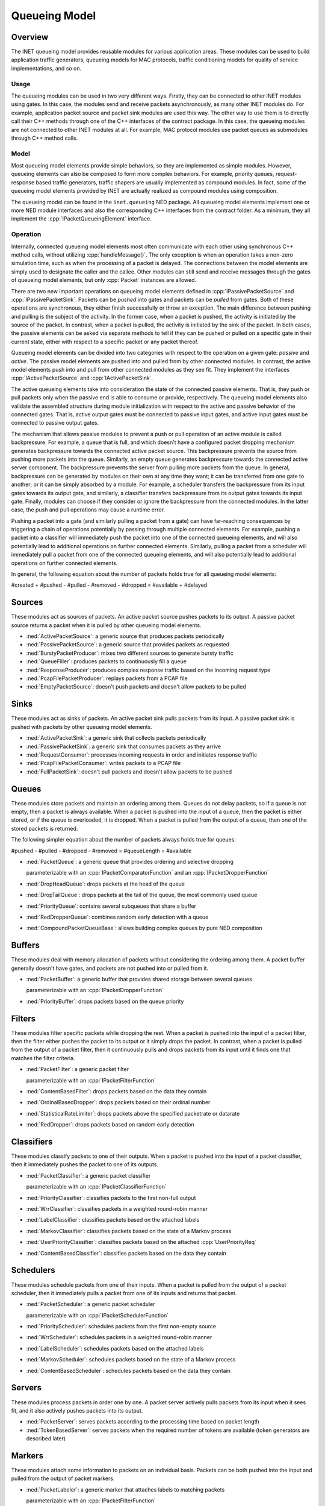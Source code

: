 .. role:: raw-latex(raw)
   :format: latex
..

.. _ug:cha:queueing:

Queueing Model
==============

.. _ug:sec:queueing:overview:

Overview
--------

The INET queueing model provides reusable modules for various application areas.
These modules can be used to build application traffic generators, queueing
models for MAC protocols, traffic conditioning models for quality of service
implementations, and so on.

Usage
~~~~~

The queueing modules can be used in two very different ways. Firstly, they can
be connected to other INET modules using gates. In this case, the modules send
and receive packets asynchronously, as many other INET modules do. For example,
application packet source and packet sink modules are used this way. The other
way to use them is to directly call their C++ methods through one of the C++
interfaces of the contract package. In this case, the queueing modules are not
connected to other INET modules at all. For example, MAC protocol modules use
packet queues as submodules through C++ method calls.

Model
~~~~~

Most queueing model elements provide simple behaviors, so they are implemented
as simple modules. However, queueing elements can also be composed to form more
complex behaviors. For example, priority queues, request-response based traffic
generators, traffic shapers are usually implemented as compound modules. In fact,
some of the queueing model elements provided by INET are actually realized as
compound modules using composition.

The queueing model can be found in the ``inet.queueing`` NED package. All
queueing model elements implement one or more NED module interfaces and also
the corresponding C++ interfaces from the contract folder. As a minimum, they
all implement the :cpp:`IPacketQueueingElement` interface.

Operation
~~~~~~~~~

Internally, connected queueing model elements most often communicate with each
other using synchronous C++ method calls, without utilizing :cpp:`handleMessage()`.
The only exception is when an operation takes a non-zero simulation time, such
as when the processing of a packet is delayed. The connections between the model
elements are simply used to designate the caller and the callee. Other modules
can still send and receive messages through the gates of queueing model elements,
but only :cpp:`Packet` instances are allowed.

There are two new important operations on queueing model elements defined in
:cpp:`IPassivePacketSource` and :cpp:`IPassivePacketSink`. Packets can be *pushed*
into gates and packets can be *pulled* from gates. Both of these operations are
synchronous, they either finish successfully or throw an exception. The main
difference between pushing and pulling is the subject of the activity. In the
former case, when a packet is pushed, the activity is initiated by the source
of the packet. In contrast, when a packet is pulled, the activity is initiated
by the sink of the packet. In both cases, the passive elements can be asked
via separate methods to tell if they can be pushed or pulled on a specific gate
in their current state, either with respect to a specific packet or any packet
thereof.

Queueing model elements can be divided into two categories with respect to the
operation on a given gate: *passive* and *active*. The passive model elements
are pushed into and pulled from by other connected modules. In contrast, the
active model elements push into and pull from other connected modules as they see
fit. They implement the interfaces :cpp:`IActivePacketSource` and :cpp:`IActivePacketSink`.

The active queueing elements take into consideration the state of the connected
passive elements. That is, they push or pull packets only when the passive end is
able to consume or provide, respectively. The queueing model elements also validate
the assembled structure during module initialization with respect to the active
and passive behavior of the connected gates. That is, active output gates must
be connected to passive input gates, and active input gates must be connected
to passive output gates.

The mechanism that allows passive modules to prevent a push or pull operation
of an active module is called backpressure. For example, a queue that is full,
and which doesn't have a configured packet dropping mechanism generates backpressure
towards the connected active packet source. This backpressure prevents the source
from pushing more packets into the queue. Similarly, an empty queue generates
backpressure towards the connected active server component. The backpressure
prevents the server from pulling more packets from the queue. In general,
backpressure can be generated by modules on their own at any time they want; it
can be transferred from one gate to another; or it can be simply absorbed by a
module. For example, a scheduler transfers the backpressure from its input gates
towards its output gate, and similarly, a classifier transfers backpressure from
its output gates towards its input gate. Finally, modules can choose if they
consider or ignore the backpressure from the connected modules. In the latter
case, the push and pull operations may cause a runtime error.

Pushing a packet into a gate (and similarly pulling a packet from a gate) can
have far-reaching consequences by triggering a chain of operations potentially
by passing through multiple connected elements. For example, pushing a packet
into a classifier will immediately push the packet into one of the connected
queueing elements, and will also potentially lead to additional operations on
further connected elements. Similarly, pulling a packet from a scheduler will
immediately pull a packet from one of the connected queueing elements, and will
also potentially lead to additional operations on further connected elements.

In general, the following equation about the number of packets holds true for
all queueing model elements:

#created + #pushed - #pulled - #removed - #dropped = #available + #delayed

Sources
-------

These modules act as sources of packets. An active packet source pushes packets
to its output. A passive packet source returns a packet when it is pulled by
other queueing model elements.

-  :ned:`ActivePacketSource`: a generic source that produces packets periodically
-  :ned:`PassivePacketSource`: a generic source that provides packets as requested
-  :ned:`BurstyPacketProducer`: mixes two different sources to generate bursty traffic
-  :ned:`QueueFiller`: produces packets to continuously fill a queue
-  :ned:`ResponseProducer`: produces complex response traffic based on the incoming request type
-  :ned:`PcapFilePacketProducer`: replays packets from a PCAP file
-  :ned:`EmptyPacketSource`: doesn't push packets and doesn't allow packets to be pulled

Sinks
-----

These modules act as sinks of packets. An active packet sink pulls packets from
its input. A passive packet sink is pushed with packets by other queueing model
elements.

-  :ned:`ActivePacketSink`: a generic sink that collects packets periodically
-  :ned:`PassivePacketSink`: a generic sink that consumes packets as they arrive
-  :ned:`RequestConsumer`: processes incoming requests in order and initiates response traffic
-  :ned:`PcapFilePacketConsumer`: writes packets to a PCAP file
-  :ned:`FullPacketSink`: doesn't pull packets and doesn't allow packets to be pushed

Queues
------

These modules store packets and maintain an ordering among them. Queues do not
delay packets, so if a queue is not empty, then a packet is always available.
When a packet is pushed into the input of a queue, then the packet is either
stored, or if the queue is overloaded, it is dropped. When a packet is pulled
from the output of a queue, then one of the stored packets is returned.

The following simpler equation about the number of packets always holds true for queues:

#pushed - #pulled - #dropped - #removed = #queueLength = #available

-  :ned:`PacketQueue`: a generic queue that provides ordering and selective dropping

   parameterizable with an :cpp:`IPacketComparatorFunction` and an :cpp:`IPacketDropperFunction`

-  :ned:`DropHeadQueue`: drops packets at the head of the queue
-  :ned:`DropTailQueue`: drops packets at the tail of the queue, the most commonly used queue
-  :ned:`PriorityQueue`: contains several subqueues that share a buffer
-  :ned:`RedDropperQueue`: combines random early detection with a queue
-  :ned:`CompoundPacketQueueBase`: allows building complex queues by pure NED composition

Buffers
-------

These modules deal with memory allocation of packets without considering the
ordering among them. A packet buffer generally doesn't have gates, and packets
are not pushed into or pulled from it.

-  :ned:`PacketBuffer`: a generic buffer that provides shared storage between several queues

   parameterizable with an :cpp:`IPacketDropperFunction`

-  :ned:`PriorityBuffer`: drops packets based on the queue priority

Filters
-------

These modules filter specific packets while dropping the rest. When a packet
is pushed into the input of a packet filter, then the filter either pushes the
packet to its output or it simply drops the packet. In contrast, when a packet
is pulled from the output of a packet filter, then it continuously pulls and drops
packets from its input until it finds one that matches the filter criteria.

-  :ned:`PacketFilter`: a generic packet filter

   parameterizable with an :cpp:`IPacketFilterFunction`

-  :ned:`ContentBasedFilter`: drops packets based on the data they contain
-  :ned:`OrdinalBasedDropper`: drops packets based on their ordinal number
-  :ned:`StatisticalRateLimiter`: drops packets above the specified packetrate or datarate
-  :ned:`RedDropper`: drops packets based on random early detection

Classifiers
-----------

These modules classify packets to one of their outputs. When a packet is pushed
into the input of a packet classifier, then it immediately pushes the packet to
one of its outputs.

-  :ned:`PacketClassifier`: a generic packet classifier

   parameterizable with an :cpp:`IPacketClassifierFunction`

-  :ned:`PriorityClassifier`: classifies packets to the first non-full output
-  :ned:`WrrClassifier`: classifies packets in a weighted round-robin manner
-  :ned:`LabelClassifier`: classifies packets based on the attached labels
-  :ned:`MarkovClassifier`: classifies packets based on the state of a Markov process
-  :ned:`UserPriorityClassifier`: classifies packets based on the attached :cpp:`UserPriorityReq`
-  :ned:`ContentBasedClassifier`: classifies packets based on the data they contain

Schedulers
----------

These modules schedule packets from one of their inputs. When a packet is pulled
from the output of a packet scheduler, then it immediately pulls a packet from one
of its inputs and returns that packet.

-  :ned:`PacketScheduler`: a generic packet scheduler

   parameterizable with an :cpp:`IPacketSchedulerFunction`

-  :ned:`PriorityScheduler`: schedules packets from the first non-empty source
-  :ned:`WrrScheduler`: schedules packets in a weighted round-robin manner
-  :ned:`LabelScheduler`: schedules packets based on the attached labels
-  :ned:`MarkovScheduler`: schedules packets based on the state of a Markov process
-  :ned:`ContentBasedScheduler`: schedules packets based on the data they contain

Servers
-------

These modules process packets in order one by one. A packet server actively pulls
packets from its input when it sees fit, and it also actively pushes packets into
its output.

-  :ned:`PacketServer`: serves packets according to the processing time based on packet length
-  :ned:`TokenBasedServer`: serves packets when the required number of tokens are available (token generators are described later)

Markers
-------

These modules attach some information to packets on an individual basis. Packets
can be both pushed into the input and pulled from the output of packet markers.

-  :ned:`PacketLabeler`: a generic marker that attaches labels to matching packets

   parameterizable with an :cpp:`IPacketFilterFunction`

-  :ned:`ContentBasedLabeler`: attaches labels to packets based on the data they contain 
-  :ned:`PacketTagger`: attaches tags such as outgoing interface, hopLimit, VLAN, user priority to matching packets 

   parameterizable with an :cpp:`IPacketFilterFunction`

-  :ned:`ContentBasedTagger`: attaches tags to packets based on the data they contain 

Meters
------

These modules measure some property of a stream of packets. Packets can be both
pushed into the input and pulled from the output of packet meters.

-  :ned:`ExponentialRateMeter`: Measures the packetrate and datarate of the packet stream. Takes older packets into account with an exponentially decreasing weight 
-  :ned:`SlidingWindowRateMeter`: Measures the packetrate and datarate of the packet stream. Takes packets into account only in the given time window

Token generators
----------------

These modules generate tokens for other modules. A token generator generally
doesn't have gates, and packets are not pushed into or pulled from it.

-  :ned:`TimeBasedTokenGenerator`: generates tokens based on elapsed simulation time
-  :ned:`PacketBasedTokenGenerator`: generates tokens based on received packets
-  :ned:`SignalBasedTokenGenerator`: generates tokens based on received signals
-  :ned:`QueueBasedTokenGenerator`: generates tokens based on the state of a queue

Conditioners
------------

These modules actively shape traffic by changing the order of packets, dropping
packets, delaying packets, etc. Note that the capabilities of conditioners also
include delaying, which queues are not capable of. Traffic conditioners are
generally built by composition using other queueing model elements.

-  :ned:`LeakyBucket`: a generic shaper with overflow and configurable output rate
-  :ned:`TokenBucket`: a generic shaper with overflow and configurable burstiness and output rate

Other queueing elements
-----------------------

There are also some other generic queueing model elements which don't fit well
into any of the above categories.

-  :ned:`PacketGate`: allows or prevents packets to pass through, either pushed or pulled
-  :ned:`PacketMultiplexer`: passively connects multiple inputs to a single output, packets are pushed into the inputs
-  :ned:`PacketDemultiplexer`: passively connects a single input to multiple outputs, packets are pulled from the outputs 
-  :ned:`PacketDelayer`: sends received packets to the output with some delay independently
-  :ned:`PacketCloner`: sends one copy of each received packet to all outputs
-  :ned:`PacketHistory`: keeps track of the last N packets which can be inspected in Qtenv
-  :ned:`PacketDuplicator`: sends copies of each received packet to the only output
-  :ned:`OrdinalBasedDuplicator`: duplicates received packets based on their ordinal number